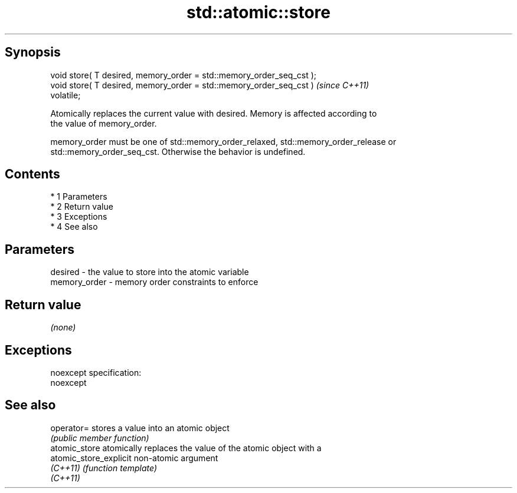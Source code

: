 .TH std::atomic::store 3 "Apr 19 2014" "1.0.0" "C++ Standard Libary"
.SH Synopsis
   void store( T desired, memory_order = std::memory_order_seq_cst );
   void store( T desired, memory_order = std::memory_order_seq_cst )     \fI(since C++11)\fP
   volatile;

   Atomically replaces the current value with desired. Memory is affected according to
   the value of memory_order.

   memory_order must be one of std::memory_order_relaxed, std::memory_order_release or
   std::memory_order_seq_cst. Otherwise the behavior is undefined.

.SH Contents

     * 1 Parameters
     * 2 Return value
     * 3 Exceptions
     * 4 See also

.SH Parameters

   desired      - the value to store into the atomic variable
   memory_order - memory order constraints to enforce

.SH Return value

   \fI(none)\fP

.SH Exceptions

   noexcept specification:
   noexcept

.SH See also

   operator=             stores a value into an atomic object
                         \fI(public member function)\fP
   atomic_store          atomically replaces the value of the atomic object with a
   atomic_store_explicit non-atomic argument
   \fI(C++11)\fP               \fI(function template)\fP
   \fI(C++11)\fP

